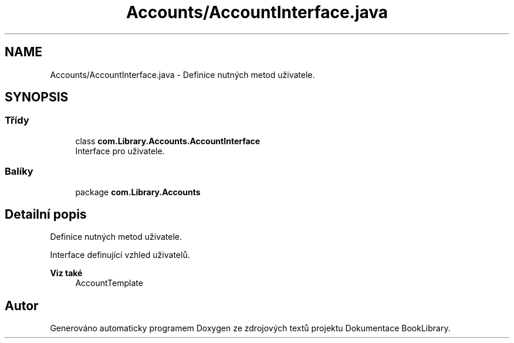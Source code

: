 .TH "Accounts/AccountInterface.java" 3 "ne 17. kvě 2020" "Version 1" "Dokumentace BookLibrary" \" -*- nroff -*-
.ad l
.nh
.SH NAME
Accounts/AccountInterface.java \- Definice nutných metod uživatele\&.  

.SH SYNOPSIS
.br
.PP
.SS "Třídy"

.in +1c
.ti -1c
.RI "class \fBcom\&.Library\&.Accounts\&.AccountInterface\fP"
.br
.RI "Interface pro uživatele\&. "
.in -1c
.SS "Balíky"

.in +1c
.ti -1c
.RI "package \fBcom\&.Library\&.Accounts\fP"
.br
.in -1c
.SH "Detailní popis"
.PP 
Definice nutných metod uživatele\&. 

Interface definující vzhled uživatelů\&. 
.PP
\fBViz také\fP
.RS 4
AccountTemplate 
.RE
.PP

.SH "Autor"
.PP 
Generováno automaticky programem Doxygen ze zdrojových textů projektu Dokumentace BookLibrary\&.
